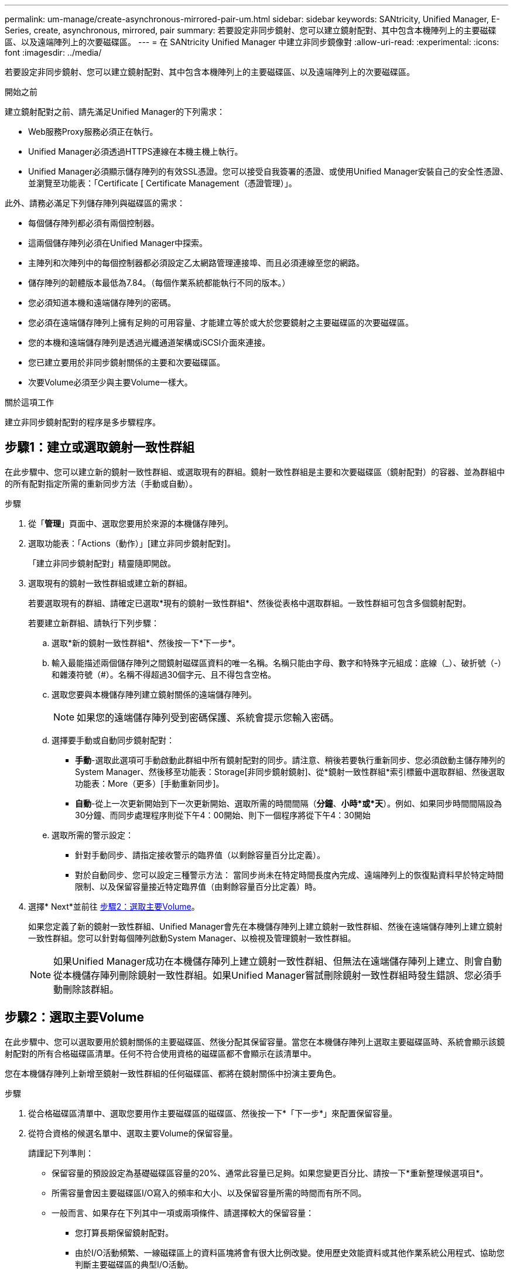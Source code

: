 ---
permalink: um-manage/create-asynchronous-mirrored-pair-um.html 
sidebar: sidebar 
keywords: SANtricity, Unified Manager, E-Series, create, asynchronous, mirrored, pair 
summary: 若要設定非同步鏡射、您可以建立鏡射配對、其中包含本機陣列上的主要磁碟區、以及遠端陣列上的次要磁碟區。 
---
= 在 SANtricity Unified Manager 中建立非同步鏡像對
:allow-uri-read: 
:experimental: 
:icons: font
:imagesdir: ../media/


[role="lead"]
若要設定非同步鏡射、您可以建立鏡射配對、其中包含本機陣列上的主要磁碟區、以及遠端陣列上的次要磁碟區。

.開始之前
建立鏡射配對之前、請先滿足Unified Manager的下列需求：

* Web服務Proxy服務必須正在執行。
* Unified Manager必須透過HTTPS連線在本機主機上執行。
* Unified Manager必須顯示儲存陣列的有效SSL憑證。您可以接受自我簽署的憑證、或使用Unified Manager安裝自己的安全性憑證、並瀏覽至功能表：「Certificate [ Certificate Management（憑證管理）」。


此外、請務必滿足下列儲存陣列與磁碟區的需求：

* 每個儲存陣列都必須有兩個控制器。
* 這兩個儲存陣列必須在Unified Manager中探索。
* 主陣列和次陣列中的每個控制器都必須設定乙太網路管理連接埠、而且必須連線至您的網路。
* 儲存陣列的韌體版本最低為7.84。（每個作業系統都能執行不同的版本。）
* 您必須知道本機和遠端儲存陣列的密碼。
* 您必須在遠端儲存陣列上擁有足夠的可用容量、才能建立等於或大於您要鏡射之主要磁碟區的次要磁碟區。
* 您的本機和遠端儲存陣列是透過光纖通道架構或iSCSI介面來連接。
* 您已建立要用於非同步鏡射關係的主要和次要磁碟區。
* 次要Volume必須至少與主要Volume一樣大。


.關於這項工作
建立非同步鏡射配對的程序是多步驟程序。



== 步驟1：建立或選取鏡射一致性群組

在此步驟中、您可以建立新的鏡射一致性群組、或選取現有的群組。鏡射一致性群組是主要和次要磁碟區（鏡射配對）的容器、並為群組中的所有配對指定所需的重新同步方法（手動或自動）。

.步驟
. 從「*管理*」頁面中、選取您要用於來源的本機儲存陣列。
. 選取功能表：「Actions（動作）」[建立非同步鏡射配對]。
+
「建立非同步鏡射配對」精靈隨即開啟。

. 選取現有的鏡射一致性群組或建立新的群組。
+
若要選取現有的群組、請確定已選取*現有的鏡射一致性群組*、然後從表格中選取群組。一致性群組可包含多個鏡射配對。

+
若要建立新群組、請執行下列步驟：

+
.. 選取*新的鏡射一致性群組*、然後按一下*下一步*。
.. 輸入最能描述兩個儲存陣列之間鏡射磁碟區資料的唯一名稱。名稱只能由字母、數字和特殊字元組成：底線（_）、破折號（-）和雜湊符號（#）。名稱不得超過30個字元、且不得包含空格。
.. 選取您要與本機儲存陣列建立鏡射關係的遠端儲存陣列。
+
[NOTE]
====
如果您的遠端儲存陣列受到密碼保護、系統會提示您輸入密碼。

====
.. 選擇要手動或自動同步鏡射配對：
+
*** *手動*-選取此選項可手動啟動此群組中所有鏡射配對的同步。請注意、稍後若要執行重新同步、您必須啟動主儲存陣列的System Manager、然後移至功能表：Storage[非同步鏡射鏡射]、從*鏡射一致性群組*索引標籤中選取群組、然後選取功能表：More（更多）[手動重新同步]。
*** *自動*-從上一次更新開始到下一次更新開始、選取所需的時間間隔（*分鐘*、*小時*或*天*）。例如、如果同步時間間隔設為30分鐘、而同步處理程序則從下午4：00開始、則下一個程序將從下午4：30開始


.. 選取所需的警示設定：
+
*** 針對手動同步、請指定接收警示的臨界值（以剩餘容量百分比定義）。
*** 對於自動同步、您可以設定三種警示方法： 當同步尚未在特定時間長度內完成、遠端陣列上的恢復點資料早於特定時間限制、以及保留容量接近特定臨界值（由剩餘容量百分比定義）時。




. 選擇* Next*並前往 <<步驟2：選取主要Volume>>。
+
如果您定義了新的鏡射一致性群組、Unified Manager會先在本機儲存陣列上建立鏡射一致性群組、然後在遠端儲存陣列上建立鏡射一致性群組。您可以針對每個陣列啟動System Manager、以檢視及管理鏡射一致性群組。

+
[NOTE]
====
如果Unified Manager成功在本機儲存陣列上建立鏡射一致性群組、但無法在遠端儲存陣列上建立、則會自動從本機儲存陣列刪除鏡射一致性群組。如果Unified Manager嘗試刪除鏡射一致性群組時發生錯誤、您必須手動刪除該群組。

====




== 步驟2：選取主要Volume

在此步驟中、您可以選取要用於鏡射關係的主要磁碟區、然後分配其保留容量。當您在本機儲存陣列上選取主要磁碟區時、系統會顯示該鏡射配對的所有合格磁碟區清單。任何不符合使用資格的磁碟區都不會顯示在該清單中。

您在本機儲存陣列上新增至鏡射一致性群組的任何磁碟區、都將在鏡射關係中扮演主要角色。

.步驟
. 從合格磁碟區清單中、選取您要用作主要磁碟區的磁碟區、然後按一下*「下一步*」來配置保留容量。
. 從符合資格的候選名單中、選取主要Volume的保留容量。
+
請謹記下列準則：

+
** 保留容量的預設設定為基礎磁碟區容量的20%、通常此容量已足夠。如果您變更百分比、請按一下*重新整理候選項目*。
** 所需容量會因主要磁碟區I/O寫入的頻率和大小、以及保留容量所需的時間而有所不同。
** 一般而言、如果存在下列其中一項或兩項條件、請選擇較大的保留容量：
+
*** 您打算長期保留鏡射配對。
*** 由於I/O活動頻繁、一線磁碟區上的資料區塊將會有很大比例改變。使用歷史效能資料或其他作業系統公用程式、協助您判斷主要磁碟區的典型I/O活動。




. 選擇* Next*並前往 <<步驟3：選取次要Volume>>。




== 步驟3：選取次要Volume

在此步驟中、您可以選取要用於鏡射關係的次要Volume、然後分配其保留容量。當您在遠端儲存陣列上選取次要磁碟區時、系統會顯示該鏡射配對的所有合格磁碟區清單。任何不符合使用資格的磁碟區都不會顯示在該清單中。

您在遠端儲存陣列上新增至鏡射一致性群組的任何磁碟區、都會在鏡射關係中擔任次要角色。

.步驟
. 從合格磁碟區清單中、選取您要在鏡射配對中作為次要磁碟區的磁碟區、然後按一下*「下一步*」來配置保留容量。
. 從符合資格的候選名單中、選取次要Volume的保留容量。
+
請謹記下列準則：

+
** 保留容量的預設設定為基礎磁碟區容量的20%、通常此容量已足夠。如果您變更百分比、請按一下*重新整理候選項目*。
** 所需容量會因主要磁碟區I/O寫入的頻率和大小、以及保留容量所需的時間而有所不同。
** 一般而言、如果存在下列其中一項或兩項條件、請選擇較大的保留容量：
+
*** 您打算長期保留鏡射配對。
*** 由於I/O活動頻繁、一線磁碟區上的資料區塊將會有很大比例改變。使用歷史效能資料或其他作業系統公用程式、協助您判斷主要磁碟區的典型I/O活動。




. 選取*完成*以完成非同步鏡射順序。


.結果
Unified Manager會執行下列動作：

* 開始在本機儲存陣列與遠端儲存陣列之間進行初始同步。
* 在本機儲存陣列和遠端儲存陣列上建立鏡射配對的保留容量。



NOTE: 如果要鏡射的磁碟區是精簡磁碟區、則在初始同步期間、只會將已配置的區塊（已配置的容量而非報告的容量）傳輸至次要磁碟區。如此可減少完成初始同步所需傳輸的資料量。
